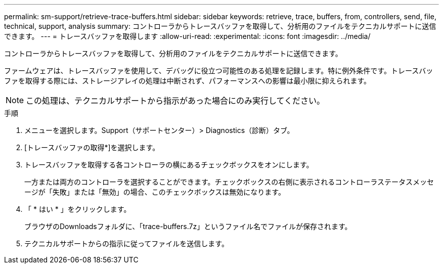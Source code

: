 ---
permalink: sm-support/retrieve-trace-buffers.html 
sidebar: sidebar 
keywords: retrieve, trace, buffers, from, controllers, send, file, technical, support, analysis 
summary: コントローラからトレースバッファを取得して、分析用のファイルをテクニカルサポートに送信できます。 
---
= トレースバッファを取得します
:allow-uri-read: 
:experimental: 
:icons: font
:imagesdir: ../media/


[role="lead"]
コントローラからトレースバッファを取得して、分析用のファイルをテクニカルサポートに送信できます。

ファームウェアは、トレースバッファを使用して、デバッグに役立つ可能性のある処理を記録します。特に例外条件です。トレースバッファを取得する際には、ストレージアレイの処理は中断されず、パフォーマンスへの影響は最小限に抑えられます。

[NOTE]
====
この処理は、テクニカルサポートから指示があった場合にのみ実行してください。

====
.手順
. メニューを選択します。Support（サポートセンター）> Diagnostics（診断）タブ。
. [トレースバッファの取得*]を選択します。
. トレースバッファを取得する各コントローラの横にあるチェックボックスをオンにします。
+
一方または両方のコントローラを選択することができます。チェックボックスの右側に表示されるコントローラステータスメッセージが「失敗」または「無効」の場合、このチェックボックスは無効になります。

. 「 * はい * 」をクリックします。
+
ブラウザのDownloadsフォルダに、「trace-buffers.7z」というファイル名でファイルが保存されます。

. テクニカルサポートからの指示に従ってファイルを送信します。

